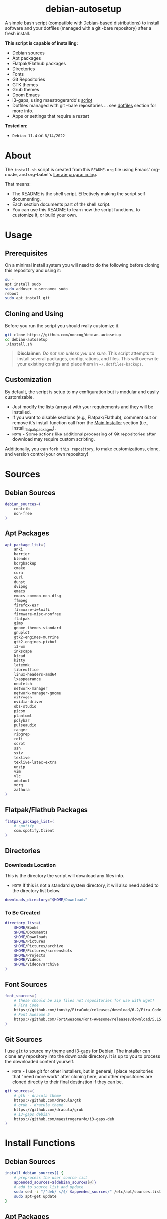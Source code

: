 #+html:<div align="center">
* debian-autosetup

#+begin_html
<p>
<a href="https://www.debian.org/"><img src="https://img.shields.io/badge/Debian-11-critical?style=flat-square&logo=Debian&logoColor=white" /></a> <a href="https://www.gnu.org/software/emacs/"><img src="https://img.shields.io/badge/Made_with-Emacs-blueviolet.svg?style=flat-square&logo=GNU%20Emacs&logoColor=white" /></a> <a href="https://orgmode.org"><img src="https://img.shields.io/badge/Org-literate%20document-%2377aa99?style=flat-square&logo=org&logoColor=white"></a> <a href="https://github.com/noncog/debian-autosetup/blob/master/LICENSE"><img src="https://img.shields.io/github/license/noncog/debian-autosetup?color=blue&style=flat-square" /></a>
</p>
<p><img src="debian-auto-setup.png" height="450"></p>
#+end_html

#+html:</div>

A simple bash script (compatible with [[https://www.debian.org/][Debian]]-based distributions) to install software and your dotfiles (managed with a git -bare repository) after a fresh install.

*This script is capable of installing:*
- Debian sources
- Apt packages
- Flatpak/Flathub packages
- Directories
- Fonts
- Git Repositories
- GTK themes
- Grub themes
- Doom Emacs
- i3-gaps, using maestrogerardo's [[https://github.com/maestrogerardo/i3-gaps-deb][script]]
- Dotfiles managed with git --bare repositories ... see [[#dotfiles][dotfiles]] section for more info.
- Apps or settings that require a restart

*Tested on:*
- =Debian 11.4= on =8/14/2022=

* About

The =install.sh= script is created from this =README.org= file using Emacs' org-mode, and org-babel's [[https://leanpub.com/lit-config/read][literate programming]].

That means:
- The README is the shell script. Effectively making the script self documenting.
- Each section documents part of the shell script.
- You can use this README to learn how the script functions, to customize it, or build your own.

* Usage
** Prerequisites

On a minimal install system you will need to do the following before cloning this repository and using it:

#+begin_src sh :tangle no
su -
apt install sudo
sudo adduser <username> sudo
reboot
sudo apt install git
#+end_src

** Cloning and Using

Before you run the script you should really customize it.

#+begin_src sh :tangle no
git clone https://github.com/noncog/debian-autosetup
cd debian-autosetup
./install.sh
#+end_src

#+begin_quote
*Disclaimer:* /Do not run unless you are sure./ This script attempts to install several packages, configurations, and files. This will overwrite your existing configs and place them in =~/.dotfiles-backups=.
#+end_quote

** Customization

By default, the script is setup to my configuration but is modular and easily customizable.

- Just modify the lists (arrays) with your requirements and they will be installed.
- If you want to disable sections (e.g., Flatpak/Flathub), comment out or remove it's install function call from the [[https://github.com/noncog/debian-autosetup#main-installer-with-restart-ability][Main Installer]] section (i.e., install_flatpak_packages).
- =NOTE= - Some actions like additional processing of Git repositories after download may require custom scripting.

Additionally, you can =fork this repository=, to make customizations, clone, and version control your own repository!

* Sources
** Debian Sources

#+begin_src sh :tangle install.sh :shebang "#!/usr/bin/env bash"
debian_sources=(
    contrib
    non-free
)
#+end_src

** Apt Packages

#+begin_src sh :tangle install.sh
apt_package_list=(
    anki
    barrier
    blender
    borgbackup
    cmake
    cura
    curl
    dunst
    dvipng
    emacs
    emacs-common-non-dfsg
    ffmpeg
    firefox-esr
    firmware-iwlwifi
    firmware-misc-nonfree
    flatpak
    gimp
    gnome-themes-standard
    gnuplot
    gtk2-engines-murrine
    gtk2-engines-pixbuf
    i3-wm
    inkscape
    kicad
    kitty
    latexmk
    libreoffice
    linux-headers-amd64
    lxappearance
    neofetch
    network-manager
    network-manager-gnome
    nitrogen
    nvidia-driver
    obs-studio
    picom
    plantuml
    polybar
    pulseaudio
    ranger
    ripgrep
    rofi
    scrot
    ssh
    sxiv
    texlive
    texlive-latex-extra
    unzip
    vim
    vlc
    xdotool
    xorg
    zathura
)
#+end_src

** Flatpak/Flathub Packages

#+begin_src sh :tangle install.sh
flatpak_package_list=(
    # spotify
    com.spotify.Client
)
#+end_src

** Directories
*** Downloads Location

This is the directory the script will download any files into.
- =NOTE= If this is not a standard system directory, it will also need added to the directory list below.

#+begin_src sh :tangle install.sh
downloads_directory="$HOME/Downloads"
#+end_src

*** To Be Created

#+begin_src sh :tangle install.sh
directory_list=(
    $HOME/Books
    $HOME/Documents
    $HOME/Downloads
    $HOME/Pictures
    $HOME/Pictures/archive
    $HOME/Pictures/screenshots
    $HOME/Projects
    $HOME/Videos
    $HOME/Videos/archive
)
#+end_src

** Font Sources

#+begin_src sh :tangle install.sh
font_sources=(
    # these should be zip files not repositories for use with wget!
    # Fira Code
    https://github.com/tonsky/FiraCode/releases/download/6.2/Fira_Code_v6.2.zip
    # Font Awesome 5
    https://github.com/FortAwesome/Font-Awesome/releases/download/5.15.4/fontawesome-free-5.15.4-desktop.zip
)
#+end_src

** Git Sources

I use =git= to source my [[https://draculatheme.com/][theme]] and [[https://github.com/Airblader/i3][i3-gaps]] for Debian. The installer can clone any repository into the downloads directory. It is up to you to process the downloaded content yourself.
- =NOTE= - I use git for other installers, but in general, I place repositories that "need more work" after cloning here, and other repositories are cloned directly to their final destination if they can be.

#+begin_src sh :tangle install.sh
git_sources=(
    # gtk - dracula theme
    https://github.com/dracula/gtk
    # grub - dracula theme
    https://github.com/dracula/grub
    # i3-gaps debian
    https://github.com/maestrogerardo/i3-gaps-deb
)
#+end_src

* Install Functions
** Debian Sources

#+begin_src sh :tangle install.sh
install_debian_sources() {
    # preprocess the user source list
    appended_sources=${debian_sources[@]}
    # add to source list and update
    sudo sed -i "/^deb/ s/$/ $appended_sources/" /etc/apt/sources.list
    sudo apt-get update
}
#+end_src

** Apt Packages

#+begin_src sh :tangle install.sh
install_apt_packages() {
    for package in "${apt_package_list[@]}"; do
        sudo apt-get install -y $package
    done
}
#+end_src

** Flatpak/Flathub Packages

#+begin_src sh :tangle install.sh
install_flatpak_packages() {
    for package in "${flatpak_package_list[@]}"; do
        flatpak install -y flathub $package
    done
}
#+end_src

** Directories

#+begin_src sh :tangle install.sh
install_directories() {
    for directory in "${directory_list[@]}"; do
        mkdir -p $directory
    done
}
#+end_src

** Fonts

=NOTE= - If your fonts won't work, (they should) then their permissions may need modified. Use =chmod 644= on them.

#+begin_src sh :tangle install.sh
install_fonts() {
    # download fonts
    for url in "${font_sources[@]}"; do
        wget -P $downloads_directory/fonts $url
    done

    # unzip fonts
    cd $downloads_directory/fonts
    unzip "*.zip"

    # create/check fonts directory
    fonts_dir="${HOME}/.local/share/fonts"
    if [ ! -d "${fonts_dir}" ]; then
        echo "mkdir -p $fonts_dir"
        mkdir -p "${fonts_dir}"
    else
        echo "Found fonts dir $fonts_dir"
    fi

    # find and copy fonts to font directory
    find $downloads_directory/fonts/ -name '*.ttf' -exec cp {} "${fonts_dir}" \;
    find $downloads_directory/fonts/ -name '*.otf' -exec cp {} "${fonts_dir}" \;

    # reload font cache
    fc-cache -f
}
#+end_src

** Git Repositories

#+begin_src sh :tangle install.sh
install_git_repositories() {
    # clone git repositories
    cd $downloads_directory
    for url in "${git_sources[@]}"; do
        git clone $url
    done
}
#+end_src

** Theme

#+begin_src sh :tangle install.sh
install_theme() {
    # create/check .themes directory
    themes_dir="${HOME}/.themes"
    if [ ! -d "${themes_dir}" ]; then
        echo "mkdir -p $themes_dir"
        mkdir -p "${themes_dir}"
    else
        echo "Found themes dir $themes_dir"
    fi

    # create grub theme directory
    sudo mkdir /boot/grub/themes

    # move and copy theme files to where they go
    mv $downloads_directory/gtk $themes_dir/Dracula
    sudo mv $downloads_directory/grub/dracula /boot/grub/themes

    # enable grub theme
    echo "GRUB_THEME=/boot/grub/themes/dracula/theme.txt" | sudo tee -a /etc/default/grub
    sudo grub-mkconfig -o /boot/grub/grub.cfg
}
#+end_src

** Doom Emacs

#+begin_src sh :tangle install.sh
doom_directory="$HOME/.config/emacs"
#+end_src

#+begin_src sh :tangle install.sh
install_doom() {
    git clone --depth 1 https://github.com/doomemacs/doomemacs $doom_directory
    $doom_directory/bin/doom install
}
#+end_src

** i3-gaps-deb

#+begin_src sh :tangle install.sh
install_i3-gaps-deb() {
    cd $downloads_directory/i3-gaps-deb
    /bin/bash i3-gaps-deb
}
#+end_src

** Dotfiles

I manage my dotfiles using a git --bare repository. In short, this allows me to automatically install them where they belong when I clone them from GitHub.
For more information and how to setup your own, see my [[https://github.com/noncog/.dotfiles][dotfiles repository]] under the =More Information= section.

#+begin_src sh :tangle install.sh
install_dotfiles() {
    # clone dotfiles
    git clone --bare https://github.com/noncog/.dotfiles $HOME/.dotfiles

    # checkout will backup dotfiles in the way
    cd ${HOME}
    mkdir -p .dotfiles-backup && \
    /usr/bin/git --git-dir=$HOME/.dotfiles/ --work-tree=$HOME checkout 2>&1 | egrep "\s+\." | awk {'print $1'} | \
    xargs -I{} mv {} .dotfiles-backup/{}

    # now check out
    /usr/bin/git --git-dir=$HOME/.dotfiles/ --work-tree=$HOME checkout

    # hide untracked files
    /usr/bin/git --git-dir=$HOME/.dotfiles/ --work-tree=$HOME config --local status.showUntrackedFiles no
}
#+end_src

* Main Installer With Restart Ability

#+begin_src sh :tangle install.sh
# define script - used to specify script to run after restart
script="bash $HOME/debian-autosetup/install.sh"

# check if reboot flag exists
if [ ! -f $HOME/resume-after-reboot ]; then
    # run your installer scripts for pre-reboot:
    install_debian_sources
    install_apt_packages

    # add flathub remote to flatpak before rebooting
    flatpak remote-add --if-not-exists flathub https://flathub.org/repo/flathub.flatpakrepo

    # prepare for reboot
    # add script to .bashrc or .zshrc to resume after reboot
    echo "$script" >> $HOME/.bashrc
    # create flag to signify if resuming from reboot
    sudo touch $HOME/resume-after-reboot
    # reboot
    sudo reboot
else
    # cleanup after reboot
    # remove the script from .bashrc or .zshrc
    sed -i '/^bash/d' $HOME/.bashrc
    # remove temp flag that signifies resuming from reboot
    sudo rm -f $HOME/resume-after-reboot

    # continue with installation post-resume:
    install_flatpak_packages
    install_directories
    install_fonts
    install_git_repositories
    install_theme
    install_doom
    install_i3-gaps-deb
    install_dotfiles
fi
#+end_src
